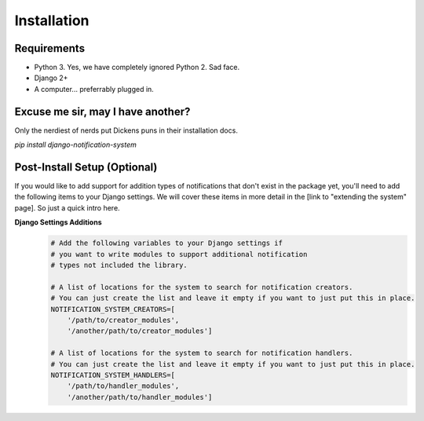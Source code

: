 Installation
=================================

Requirements
----------------------------------
* Python 3. Yes, we have completely ignored Python 2. Sad face.
* Django 2+
* A computer... preferrably plugged in.

Excuse me sir, may I have another?
----------------------------------
Only the nerdiest of nerds put Dickens puns in their installation docs.

`pip install django-notification-system`

Post-Install Setup (Optional)
----------------------------------
If you would like to add support for addition types of notifications that don't exist in the package yet, 
you'll need to add the following items to your Django settings. We will cover these items in more detail
in the [link to "extending the system" page]. So just a quick intro here.

**Django Settings Additions**
        .. code-block:: python

                # Add the following variables to your Django settings if 
                # you want to write modules to support additional notification 
                # types not included the library. 

                # A list of locations for the system to search for notification creators. 
                # You can just create the list and leave it empty if you want to just put this in place.
                NOTIFICATION_SYSTEM_CREATORS=[
                    '/path/to/creator_modules', 
                    '/another/path/to/creator_modules']
                    
                # A list of locations for the system to search for notification handlers. 
                # You can just create the list and leave it empty if you want to just put this in place.
                NOTIFICATION_SYSTEM_HANDLERS=[
                    '/path/to/handler_modules', 
                    '/another/path/to/handler_modules']
                
